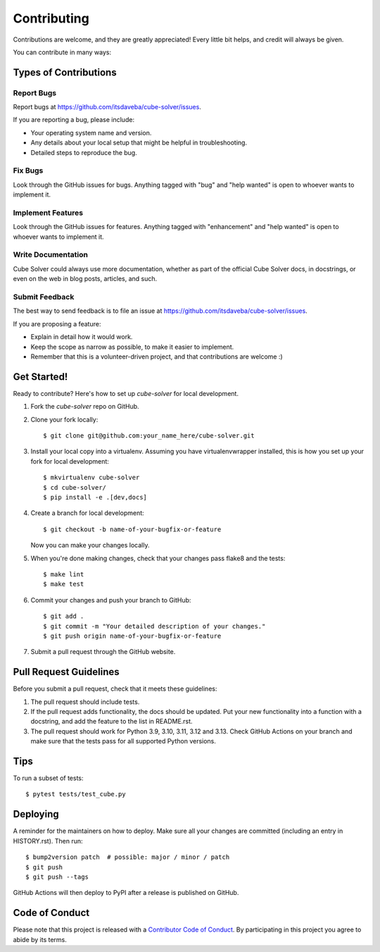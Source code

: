.. highlight:: shell

============
Contributing
============

Contributions are welcome, and they are greatly appreciated! Every little bit
helps, and credit will always be given.

You can contribute in many ways:

Types of Contributions
----------------------

Report Bugs
~~~~~~~~~~~

Report bugs at https://github.com/itsdaveba/cube-solver/issues.

If you are reporting a bug, please include:

* Your operating system name and version.
* Any details about your local setup that might be helpful in troubleshooting.
* Detailed steps to reproduce the bug.

Fix Bugs
~~~~~~~~

Look through the GitHub issues for bugs. Anything tagged with "bug" and "help
wanted" is open to whoever wants to implement it.

Implement Features
~~~~~~~~~~~~~~~~~~

Look through the GitHub issues for features. Anything tagged with "enhancement"
and "help wanted" is open to whoever wants to implement it.

Write Documentation
~~~~~~~~~~~~~~~~~~~

Cube Solver could always use more documentation, whether as part of the
official Cube Solver docs, in docstrings, or even on the web in blog posts,
articles, and such.

Submit Feedback
~~~~~~~~~~~~~~~

The best way to send feedback is to file an issue at https://github.com/itsdaveba/cube-solver/issues.

If you are proposing a feature:

* Explain in detail how it would work.
* Keep the scope as narrow as possible, to make it easier to implement.
* Remember that this is a volunteer-driven project, and that contributions
  are welcome :)

Get Started!
------------

Ready to contribute? Here's how to set up `cube-solver` for local development.

1. Fork the `cube-solver` repo on GitHub.
2. Clone your fork locally::

    $ git clone git@github.com:your_name_here/cube-solver.git

3. Install your local copy into a virtualenv. Assuming you have virtualenvwrapper installed, this is how you set up your fork for local development::

    $ mkvirtualenv cube-solver
    $ cd cube-solver/
    $ pip install -e .[dev,docs]

4. Create a branch for local development::

    $ git checkout -b name-of-your-bugfix-or-feature

   Now you can make your changes locally.

5. When you're done making changes, check that your changes pass flake8 and the
   tests::

    $ make lint
    $ make test

6. Commit your changes and push your branch to GitHub::

    $ git add .
    $ git commit -m "Your detailed description of your changes."
    $ git push origin name-of-your-bugfix-or-feature

7. Submit a pull request through the GitHub website.

Pull Request Guidelines
-----------------------

Before you submit a pull request, check that it meets these guidelines:

1. The pull request should include tests.
2. If the pull request adds functionality, the docs should be updated. Put
   your new functionality into a function with a docstring, and add the
   feature to the list in README.rst.
3. The pull request should work for Python 3.9, 3.10, 3.11, 3.12 and 3.13. Check
   GitHub Actions on your branch and make sure that the tests pass for all
   supported Python versions.

Tips
----

To run a subset of tests::


    $ pytest tests/test_cube.py

Deploying
---------

A reminder for the maintainers on how to deploy.
Make sure all your changes are committed (including an entry in HISTORY.rst).
Then run::

$ bump2version patch  # possible: major / minor / patch
$ git push
$ git push --tags

GitHub Actions will then deploy to PyPI after a release is published on GitHub.

Code of Conduct
---------------

Please note that this project is released with a `Contributor Code of Conduct`_.
By participating in this project you agree to abide by its terms.

.. _`Contributor Code of Conduct`: https://www.contributor-covenant.org/
